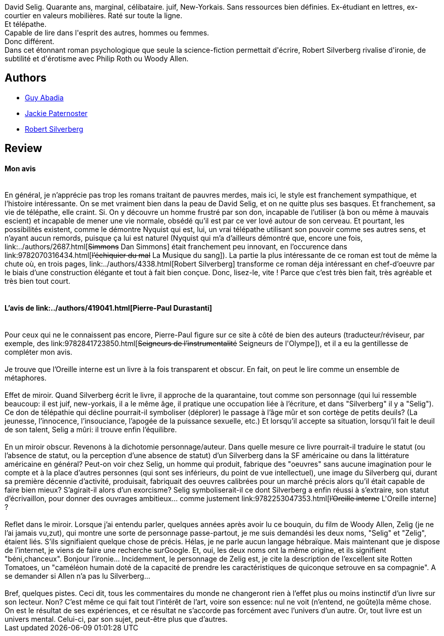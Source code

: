 :jbake-type: post
:jbake-status: published
:jbake-title: L'Oreille interne
:jbake-tags:  humanité, mutant, rayon-imaginaire, sexe,_année_2002,_mois_sept.,_note_4,anticipation,read
:jbake-date: 2002-09-24
:jbake-depth: ../../
:jbake-uri: goodreads/books/9782253047353.adoc
:jbake-bigImage: https://i.gr-assets.com/images/S/compressed.photo.goodreads.com/books/1456664431l/3628889._SX98_.jpg
:jbake-smallImage: https://i.gr-assets.com/images/S/compressed.photo.goodreads.com/books/1456664431l/3628889._SY75_.jpg
:jbake-source: https://www.goodreads.com/book/show/3628889
:jbake-style: goodreads goodreads-book

++++
<div class="book-description">
David Selig. Quarante ans, marginal, célibataire. juif, New-Yorkais. Sans ressources bien définies. Ex-étudiant en lettres, ex-courtier en valeurs mobilières. Raté sur toute la ligne.<br /> Et télépathe.<br /> Capable de lire dans l'esprit des autres, hommes ou femmes.<br /> Donc différent.<br /> Dans cet étonnant roman psychologique que seule la science-fiction permettait d'écrire, Robert Silverberg rivalise d'ironie, de subtilité et d'érotisme avec Philip Roth ou Woody Allen.
</div>
++++


## Authors
* link:../authors/2709.html[Guy Abadia]
* link:../authors/15041828.html[Jackie Paternoster]
* link:../authors/4338.html[Robert Silverberg]



## Review

++++
<h4>Mon avis</h4><br/>En général, je n’apprécie pas trop les romans traitant de pauvres merdes, mais ici, le style est franchement sympathique, et l’histoire intéressante. On se met vraiment bien dans la peau de David Selig, et on ne quitte plus ses basques. Et franchement, sa vie de télépathe, elle craint. Si. On y découvre un homme frustré par son don, incapable de l’utiliser (à bon ou même à mauvais escient) et incapable de mener une vie normale, obsédé qu’il est par ce ver lové autour de son cerveau. Et pourtant, les possibilités existent, comme le démontre Nyquist qui est, lui, un vrai télépathe utilisant son pouvoir comme ses autres sens, et n’ayant aucun remords, puisque ça lui est naturel (Nyquist qui m’a d’ailleurs démontré que, encore une fois, link:../authors/2687.html[<strike>Simmons</strike> Dan Simmons] était franchement peu innovant, en l’occurence dans link:9782070316434.html[<strike>l’échiquier du mal</strike> La Musique du sang]). La partie la plus intéressante de ce roman est tout de même la chute où, en trois pages, link:../authors/4338.html[Robert Silverberg] transforme ce roman déja intéressant en chef-d’oeuvre par le biais d’une construction élégante et tout à fait bien conçue. Donc, lisez-le, vite ! Parce que c’est très bien fait, très agréable et très bien tout court. <br/><br/><h4>L’avis de link:../authors/419041.html[Pierre-Paul Durastanti]</h4><br/>Pour ceux qui ne le connaissent pas encore, Pierre-Paul figure sur ce site à côté de bien des auteurs (traducteur/réviseur, par exemple, des link:9782841723850.html[<strike>Seigneurs de l’instrumentalité</strike> Seigneurs de l'Olympe]), et il a eu la gentillesse de compléter mon avis. <br/><br/>Je trouve que l’Oreille interne est un livre à la fois transparent et obscur. En fait, on peut le lire comme un ensemble de métaphores. <br/><br/>Effet de miroir. Quand Silverberg écrit le livre, il approche de la quarantaine, tout comme son personnage (qui lui ressemble beaucoup: il est juif, new-yorkais, il a le même âge, il pratique une occupation liée à l’écriture, et dans "Silverberg" il y a "Selig"). Ce don de télépathie qui décline pourrait-il symboliser (déplorer) le passage à l’âge mûr et son cortège de petits deuils? (La jeunesse, l’innocence, l’insouciance, l’apogée de la puissance sexuelle, etc.) Et lorsqu’il accepte sa situation, lorsqu’il fait le deuil de son talent, Selig a mûri: il trouve enfin l’équilibre. <br/><br/>En un miroir obscur. Revenons à la dichotomie personnage/auteur. Dans quelle mesure ce livre pourrait-il traduire le statut (ou l’absence de statut, ou la perception d’une absence de statut) d’un Silverberg dans la SF américaine ou dans la littérature américaine en général? Peut-on voir chez Selig, un homme qui produit, fabrique des "oeuvres" sans aucune imagination pour le compte et à la place d’autres personnes (qui sont ses inférieurs, du point de vue intellectuel), une image du Silverberg qui, durant sa première décennie d’activité, produisait, fabriquait des oeuvres calibrées pour un marché précis alors qu’il était capable de faire bien mieux? S’agirait-il alors d’un exorcisme? Selig symboliserait-il ce dont Silverberg a enfin réussi à s’extraire, son statut d’écrivaillon, pour donner des ouvrages ambitieux… comme justement link:9782253047353.html[<strike>l’Oreille interne</strike> L'Oreille interne] ? <br/><br/>Reflet dans le miroir. Lorsque j’ai entendu parler, quelques années après avoir lu ce bouquin, du film de Woody Allen, Zelig (je ne l’ai jamais vu,zut), qui montre une sorte de personnage passe-partout, je me suis demandési les deux noms, "Selig" et "Zelig", étaient liés. S’ils signifiaient quelque chose de précis. Hélas, je ne parle aucun langage hébraïque. Mais maintenant que je dispose de l’internet, je viens de faire une recherche surGoogle. Et, oui, les deux noms ont la même origine, et ils signifient "béni,chanceux". Bonjour l’ironie… Incidemment, le personnage de Zelig est, je cite la description de l’excellent site Rotten Tomatoes, un "caméléon humain doté de la capacité de prendre les caractéristiques de quiconque setrouve en sa compagnie". A se demander si Allen n’a pas lu Silverberg... <br/><br/>Bref, quelques pistes. Ceci dit, tous les commentaires du monde ne changeront rien à l’effet plus ou moins instinctif d’un livre sur son lecteur. Non? C’est même ce qui fait tout l’intérêt de l’art, voire son essence: nul ne voit (n’entend, ne goûte)la même chose. On est le résultat de ses expériences, et ce résultat ne s’accorde pas forcément avec l’univers d’un autre. Or, tout livre est un univers mental. Celui-ci, par son sujet, peut-être plus que d’autres.
++++